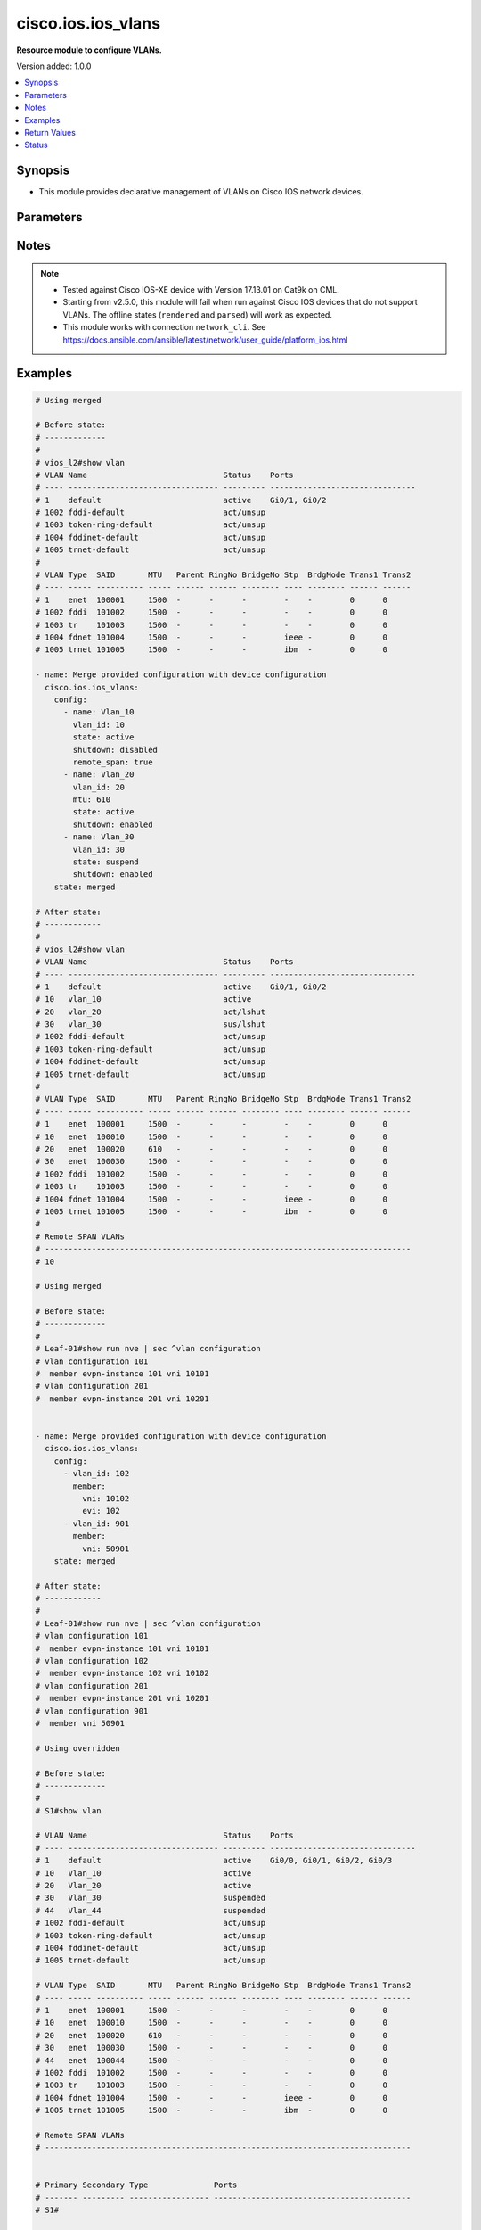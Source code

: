 .. _cisco.ios.ios_vlans_module:


*******************
cisco.ios.ios_vlans
*******************

**Resource module to configure VLANs.**


Version added: 1.0.0

.. contents::
   :local:
   :depth: 1


Synopsis
--------
- This module provides declarative management of VLANs on Cisco IOS network devices.




Parameters
----------

.. raw:: html

    <table  border=0 cellpadding=0 class="documentation-table">
        <tr>
            <th colspan="3">Parameter</th>
            <th>Choices/<font color="blue">Defaults</font></th>
            <th width="100%">Comments</th>
        </tr>
            <tr>
                <td colspan="3">
                    <div class="ansibleOptionAnchor" id="parameter-"></div>
                    <b>config</b>
                    <a class="ansibleOptionLink" href="#parameter-" title="Permalink to this option"></a>
                    <div style="font-size: small">
                        <span style="color: purple">list</span>
                         / <span style="color: purple">elements=dictionary</span>
                    </div>
                </td>
                <td>
                </td>
                <td>
                        <div>A dictionary of VLANs options</div>
                </td>
            </tr>
                                <tr>
                    <td class="elbow-placeholder"></td>
                <td colspan="2">
                    <div class="ansibleOptionAnchor" id="parameter-"></div>
                    <b>member</b>
                    <a class="ansibleOptionLink" href="#parameter-" title="Permalink to this option"></a>
                    <div style="font-size: small">
                        <span style="color: purple">dictionary</span>
                    </div>
                </td>
                <td>
                </td>
                <td>
                        <div>Members of VLAN</div>
                </td>
            </tr>
                                <tr>
                    <td class="elbow-placeholder"></td>
                    <td class="elbow-placeholder"></td>
                <td colspan="1">
                    <div class="ansibleOptionAnchor" id="parameter-"></div>
                    <b>evi</b>
                    <a class="ansibleOptionLink" href="#parameter-" title="Permalink to this option"></a>
                    <div style="font-size: small">
                        <span style="color: purple">integer</span>
                    </div>
                </td>
                <td>
                </td>
                <td>
                        <div>Ethernet Virtual Private Network (EVPN)</div>
                </td>
            </tr>
            <tr>
                    <td class="elbow-placeholder"></td>
                    <td class="elbow-placeholder"></td>
                <td colspan="1">
                    <div class="ansibleOptionAnchor" id="parameter-"></div>
                    <b>vni</b>
                    <a class="ansibleOptionLink" href="#parameter-" title="Permalink to this option"></a>
                    <div style="font-size: small">
                        <span style="color: purple">integer</span>
                         / <span style="color: red">required</span>
                    </div>
                </td>
                <td>
                </td>
                <td>
                        <div>VXLAN vni</div>
                </td>
            </tr>

            <tr>
                    <td class="elbow-placeholder"></td>
                <td colspan="2">
                    <div class="ansibleOptionAnchor" id="parameter-"></div>
                    <b>mtu</b>
                    <a class="ansibleOptionLink" href="#parameter-" title="Permalink to this option"></a>
                    <div style="font-size: small">
                        <span style="color: purple">integer</span>
                    </div>
                </td>
                <td>
                </td>
                <td>
                        <div>VLAN Maximum Transmission Unit.</div>
                        <div>Refer to vendor documentation for valid values.</div>
                        <div>This option is DEPRECATED use ios_interfaces to configure mtu, this attribute will be removed after 2027-01-01.</div>
                        <div>mtu is collected as part of facts, but a mtu command wont be fired if the configuration is present in the playbook.</div>
                </td>
            </tr>
            <tr>
                    <td class="elbow-placeholder"></td>
                <td colspan="2">
                    <div class="ansibleOptionAnchor" id="parameter-"></div>
                    <b>name</b>
                    <a class="ansibleOptionLink" href="#parameter-" title="Permalink to this option"></a>
                    <div style="font-size: small">
                        <span style="color: purple">string</span>
                    </div>
                </td>
                <td>
                </td>
                <td>
                        <div>Ascii name of the VLAN.</div>
                        <div>NOTE, <em>name</em> should not be named/appended with <em>default</em> as it is reserved for device default vlans.</div>
                </td>
            </tr>
            <tr>
                    <td class="elbow-placeholder"></td>
                <td colspan="2">
                    <div class="ansibleOptionAnchor" id="parameter-"></div>
                    <b>private_vlan</b>
                    <a class="ansibleOptionLink" href="#parameter-" title="Permalink to this option"></a>
                    <div style="font-size: small">
                        <span style="color: purple">dictionary</span>
                    </div>
                </td>
                <td>
                </td>
                <td>
                        <div>Options for private vlan configuration.</div>
                </td>
            </tr>
                                <tr>
                    <td class="elbow-placeholder"></td>
                    <td class="elbow-placeholder"></td>
                <td colspan="1">
                    <div class="ansibleOptionAnchor" id="parameter-"></div>
                    <b>associated</b>
                    <a class="ansibleOptionLink" href="#parameter-" title="Permalink to this option"></a>
                    <div style="font-size: small">
                        <span style="color: purple">list</span>
                         / <span style="color: purple">elements=integer</span>
                    </div>
                </td>
                <td>
                </td>
                <td>
                        <div>List of private VLANs associated with the primary . Only works with `type: primary`.</div>
                </td>
            </tr>
            <tr>
                    <td class="elbow-placeholder"></td>
                    <td class="elbow-placeholder"></td>
                <td colspan="1">
                    <div class="ansibleOptionAnchor" id="parameter-"></div>
                    <b>type</b>
                    <a class="ansibleOptionLink" href="#parameter-" title="Permalink to this option"></a>
                    <div style="font-size: small">
                        <span style="color: purple">string</span>
                    </div>
                </td>
                <td>
                        <ul style="margin: 0; padding: 0"><b>Choices:</b>
                                    <li>primary</li>
                                    <li>isolated</li>
                                    <li>community</li>
                        </ul>
                </td>
                <td>
                        <div>Private VLAN type</div>
                </td>
            </tr>

            <tr>
                    <td class="elbow-placeholder"></td>
                <td colspan="2">
                    <div class="ansibleOptionAnchor" id="parameter-"></div>
                    <b>remote_span</b>
                    <a class="ansibleOptionLink" href="#parameter-" title="Permalink to this option"></a>
                    <div style="font-size: small">
                        <span style="color: purple">boolean</span>
                    </div>
                </td>
                <td>
                        <ul style="margin: 0; padding: 0"><b>Choices:</b>
                                    <li>no</li>
                                    <li>yes</li>
                        </ul>
                </td>
                <td>
                        <div>Configure as Remote SPAN VLAN</div>
                </td>
            </tr>
            <tr>
                    <td class="elbow-placeholder"></td>
                <td colspan="2">
                    <div class="ansibleOptionAnchor" id="parameter-"></div>
                    <b>shutdown</b>
                    <a class="ansibleOptionLink" href="#parameter-" title="Permalink to this option"></a>
                    <div style="font-size: small">
                        <span style="color: purple">string</span>
                    </div>
                </td>
                <td>
                        <ul style="margin: 0; padding: 0"><b>Choices:</b>
                                    <li>enabled</li>
                                    <li>disabled</li>
                        </ul>
                </td>
                <td>
                        <div>Specifies whether VLAN switching should be administratively enabled or disabled.</div>
                        <div>When set to <code>enabled</code>, the VLAN interface is administratively shut down, which prevents it from forwarding traffic.</div>
                        <div>When set to <code>disabled</code>, the VLAN interface is administratively enabled by issuing the internal <code>no shutdown</code> command, allowing it to forward traffic.</div>
                        <div>The operational state of the VLAN depends on both the administrative state (<code>shutdown</code> or <code>no shutdown</code>) and the physical link status.</div>
                </td>
            </tr>
            <tr>
                    <td class="elbow-placeholder"></td>
                <td colspan="2">
                    <div class="ansibleOptionAnchor" id="parameter-"></div>
                    <b>state</b>
                    <a class="ansibleOptionLink" href="#parameter-" title="Permalink to this option"></a>
                    <div style="font-size: small">
                        <span style="color: purple">string</span>
                    </div>
                </td>
                <td>
                        <ul style="margin: 0; padding: 0"><b>Choices:</b>
                                    <li>active</li>
                                    <li>suspend</li>
                        </ul>
                </td>
                <td>
                        <div>Operational state of the VLAN</div>
                </td>
            </tr>
            <tr>
                    <td class="elbow-placeholder"></td>
                <td colspan="2">
                    <div class="ansibleOptionAnchor" id="parameter-"></div>
                    <b>vlan_id</b>
                    <a class="ansibleOptionLink" href="#parameter-" title="Permalink to this option"></a>
                    <div style="font-size: small">
                        <span style="color: purple">integer</span>
                         / <span style="color: red">required</span>
                    </div>
                </td>
                <td>
                </td>
                <td>
                        <div>ID of the VLAN. Range 1-4094</div>
                </td>
            </tr>

            <tr>
                <td colspan="3">
                    <div class="ansibleOptionAnchor" id="parameter-"></div>
                    <b>running_config</b>
                    <a class="ansibleOptionLink" href="#parameter-" title="Permalink to this option"></a>
                    <div style="font-size: small">
                        <span style="color: purple">string</span>
                    </div>
                </td>
                <td>
                </td>
                <td>
                        <div>This option is used only with state <em>parsed</em>.</div>
                        <div>The value of this option should be the output received from the IOS device by executing the command <b>show vlan</b>.</div>
                        <div>The state <em>parsed</em> reads the configuration from <code>running_config</code> option and transforms it into Ansible structured data as per the resource module&#x27;s argspec and the value is then returned in the <em>parsed</em> key within the result.</div>
                </td>
            </tr>
            <tr>
                <td colspan="3">
                    <div class="ansibleOptionAnchor" id="parameter-"></div>
                    <b>state</b>
                    <a class="ansibleOptionLink" href="#parameter-" title="Permalink to this option"></a>
                    <div style="font-size: small">
                        <span style="color: purple">string</span>
                    </div>
                </td>
                <td>
                        <ul style="margin: 0; padding: 0"><b>Choices:</b>
                                    <li><div style="color: blue"><b>merged</b>&nbsp;&larr;</div></li>
                                    <li>replaced</li>
                                    <li>overridden</li>
                                    <li>deleted</li>
                                    <li>rendered</li>
                                    <li>gathered</li>
                                    <li>purged</li>
                                    <li>parsed</li>
                        </ul>
                </td>
                <td>
                        <div>The state the configuration should be left in</div>
                        <div>The states <em>rendered</em>, <em>gathered</em> and <em>parsed</em> does not perform any change on the device.</div>
                        <div>The state <em>rendered</em> will transform the configuration in <code>config</code> option to platform specific CLI commands which will be returned in the <em>rendered</em> key within the result. For state <em>rendered</em> active connection to remote host is not required.</div>
                        <div>The state <em>gathered</em> will fetch the running configuration from device and transform it into structured data in the format as per the resource module argspec and the value is returned in the <em>gathered</em> key within the result.</div>
                        <div>The state <em>parsed</em> reads the configuration from <code>running_config</code> option and transforms it into JSON format as per the resource module parameters and the value is returned in the <em>parsed</em> key within the result. The value of <code>running_config</code> option should be the same format as the output of commands <em>show vlan</em> and <em>show running-config | sec ^vlan configuration .+</em> executed on device. For state <em>parsed</em> active connection to remote host is not required.</div>
                </td>
            </tr>
    </table>
    <br/>


Notes
-----

.. note::
   - Tested against Cisco IOS-XE device with Version 17.13.01 on Cat9k on CML.
   - Starting from v2.5.0, this module will fail when run against Cisco IOS devices that do not support VLANs. The offline states (``rendered`` and ``parsed``) will work as expected.
   - This module works with connection ``network_cli``. See https://docs.ansible.com/ansible/latest/network/user_guide/platform_ios.html



Examples
--------

.. code-block:: yaml

    # Using merged

    # Before state:
    # -------------
    #
    # vios_l2#show vlan
    # VLAN Name                             Status    Ports
    # ---- -------------------------------- --------- -------------------------------
    # 1    default                          active    Gi0/1, Gi0/2
    # 1002 fddi-default                     act/unsup
    # 1003 token-ring-default               act/unsup
    # 1004 fddinet-default                  act/unsup
    # 1005 trnet-default                    act/unsup
    #
    # VLAN Type  SAID       MTU   Parent RingNo BridgeNo Stp  BrdgMode Trans1 Trans2
    # ---- ----- ---------- ----- ------ ------ -------- ---- -------- ------ ------
    # 1    enet  100001     1500  -      -      -        -    -        0      0
    # 1002 fddi  101002     1500  -      -      -        -    -        0      0
    # 1003 tr    101003     1500  -      -      -        -    -        0      0
    # 1004 fdnet 101004     1500  -      -      -        ieee -        0      0
    # 1005 trnet 101005     1500  -      -      -        ibm  -        0      0

    - name: Merge provided configuration with device configuration
      cisco.ios.ios_vlans:
        config:
          - name: Vlan_10
            vlan_id: 10
            state: active
            shutdown: disabled
            remote_span: true
          - name: Vlan_20
            vlan_id: 20
            mtu: 610
            state: active
            shutdown: enabled
          - name: Vlan_30
            vlan_id: 30
            state: suspend
            shutdown: enabled
        state: merged

    # After state:
    # ------------
    #
    # vios_l2#show vlan
    # VLAN Name                             Status    Ports
    # ---- -------------------------------- --------- -------------------------------
    # 1    default                          active    Gi0/1, Gi0/2
    # 10   vlan_10                          active
    # 20   vlan_20                          act/lshut
    # 30   vlan_30                          sus/lshut
    # 1002 fddi-default                     act/unsup
    # 1003 token-ring-default               act/unsup
    # 1004 fddinet-default                  act/unsup
    # 1005 trnet-default                    act/unsup
    #
    # VLAN Type  SAID       MTU   Parent RingNo BridgeNo Stp  BrdgMode Trans1 Trans2
    # ---- ----- ---------- ----- ------ ------ -------- ---- -------- ------ ------
    # 1    enet  100001     1500  -      -      -        -    -        0      0
    # 10   enet  100010     1500  -      -      -        -    -        0      0
    # 20   enet  100020     610   -      -      -        -    -        0      0
    # 30   enet  100030     1500  -      -      -        -    -        0      0
    # 1002 fddi  101002     1500  -      -      -        -    -        0      0
    # 1003 tr    101003     1500  -      -      -        -    -        0      0
    # 1004 fdnet 101004     1500  -      -      -        ieee -        0      0
    # 1005 trnet 101005     1500  -      -      -        ibm  -        0      0
    #
    # Remote SPAN VLANs
    # ------------------------------------------------------------------------------
    # 10

    # Using merged

    # Before state:
    # -------------
    #
    # Leaf-01#show run nve | sec ^vlan configuration
    # vlan configuration 101
    #  member evpn-instance 101 vni 10101
    # vlan configuration 201
    #  member evpn-instance 201 vni 10201


    - name: Merge provided configuration with device configuration
      cisco.ios.ios_vlans:
        config:
          - vlan_id: 102
            member:
              vni: 10102
              evi: 102
          - vlan_id: 901
            member:
              vni: 50901
        state: merged

    # After state:
    # ------------
    #
    # Leaf-01#show run nve | sec ^vlan configuration
    # vlan configuration 101
    #  member evpn-instance 101 vni 10101
    # vlan configuration 102
    #  member evpn-instance 102 vni 10102
    # vlan configuration 201
    #  member evpn-instance 201 vni 10201
    # vlan configuration 901
    #  member vni 50901

    # Using overridden

    # Before state:
    # -------------
    #
    # S1#show vlan

    # VLAN Name                             Status    Ports
    # ---- -------------------------------- --------- -------------------------------
    # 1    default                          active    Gi0/0, Gi0/1, Gi0/2, Gi0/3
    # 10   Vlan_10                          active
    # 20   Vlan_20                          active
    # 30   Vlan_30                          suspended
    # 44   Vlan_44                          suspended
    # 1002 fddi-default                     act/unsup
    # 1003 token-ring-default               act/unsup
    # 1004 fddinet-default                  act/unsup
    # 1005 trnet-default                    act/unsup

    # VLAN Type  SAID       MTU   Parent RingNo BridgeNo Stp  BrdgMode Trans1 Trans2
    # ---- ----- ---------- ----- ------ ------ -------- ---- -------- ------ ------
    # 1    enet  100001     1500  -      -      -        -    -        0      0
    # 10   enet  100010     1500  -      -      -        -    -        0      0
    # 20   enet  100020     610   -      -      -        -    -        0      0
    # 30   enet  100030     1500  -      -      -        -    -        0      0
    # 44   enet  100044     1500  -      -      -        -    -        0      0
    # 1002 fddi  101002     1500  -      -      -        -    -        0      0
    # 1003 tr    101003     1500  -      -      -        -    -        0      0
    # 1004 fdnet 101004     1500  -      -      -        ieee -        0      0
    # 1005 trnet 101005     1500  -      -      -        ibm  -        0      0

    # Remote SPAN VLANs
    # ------------------------------------------------------------------------------


    # Primary Secondary Type              Ports
    # ------- --------- ----------------- ------------------------------------------
    # S1#


    - name: Override device configuration of all VLANs with provided configuration
      cisco.ios.ios_vlans:
        config:
          - name: Vlan_2020
            state: active
            vlan_id: 20
            shutdown: disabled
        state: overridden

    # Task output:
    # ------------

    # after:
    # - mtu: 1500
    #   name: default
    #   shutdown: disabled
    #   state: active
    #   vlan_id: 1
    # - mtu: 1500
    #   name: Vlan_2020
    #   shutdown: disabled
    #   state: active
    #   vlan_id: 20
    # - mtu: 1500
    #   name: fddi-default
    #   shutdown: enabled
    #   state: active
    #   vlan_id: 1002
    # - mtu: 1500
    #   name: token-ring-default
    #   shutdown: enabled
    #   state: active
    #   vlan_id: 1003
    # - mtu: 1500
    #   name: fddinet-default
    #   shutdown: enabled
    #   state: active
    #   vlan_id: 1004
    # - mtu: 1500
    #   name: trnet-default
    #   shutdown: enabled
    #   state: active
    #   vlan_id: 1005

    # before:
    # - mtu: 1500
    #   name: default
    #   shutdown: disabled
    #   state: active
    #   vlan_id: 1
    # - mtu: 1500
    #   name: Vlan_10
    #   shutdown: disabled
    #   state: active
    #   vlan_id: 10
    # - mtu: 610
    #   name: Vlan_20
    #   shutdown: disabled
    #   state: active
    #   vlan_id: 20
    # - mtu: 1500
    #   name: Vlan_30
    #   shutdown: disabled
    #   state: suspend
    #   vlan_id: 30
    # - mtu: 1500
    #   name: Vlan_44
    #   shutdown: disabled
    #   state: suspend
    #   vlan_id: 44
    # - mtu: 1500
    #   name: fddi-default
    #   shutdown: enabled
    #   state: active
    #   vlan_id: 1002
    # - mtu: 1500
    #   name: token-ring-default
    #   shutdown: enabled
    #   state: active
    #   vlan_id: 1003
    # - mtu: 1500
    #   name: fddinet-default
    #   shutdown: enabled
    #   state: active
    #   vlan_id: 1004
    # - mtu: 1500
    #   name: trnet-default
    #   shutdown: enabled
    #   state: active
    #   vlan_id: 1005

    # commands:
    # - no vlan 1
    # - no vlan 10
    # - no vlan 30
    # - no vlan 44
    # - vlan 20
    # - name Vlan_2020
    # - no mtu 610
    # - no vlan configuration 1
    # - no vlan configuration 10
    # - no vlan configuration 30
    # - no vlan configuration 44

    # After state:
    # ------------
    #
    # vios_l2#show vlan
    # VLAN Name                             Status    Ports
    # ---- -------------------------------- --------- -------------------------------
    # 1    default                          active    Gi0/0, Gi0/1, Gi0/2, Gi0/3
    # 20   Vlan_2020                        active
    # 1002 fddi-default                     act/unsup
    # 1003 token-ring-default               act/unsup
    # 1004 fddinet-default                  act/unsup
    # 1005 trnet-default                    act/unsup

    # VLAN Type  SAID       MTU   Parent RingNo BridgeNo Stp  BrdgMode Trans1 Trans2
    # ---- ----- ---------- ----- ------ ------ -------- ---- -------- ------ ------
    # 1    enet  100001     1500  -      -      -        -    -        0      0
    # 20   enet  100020     1500  -      -      -        -    -        0      0
    # 1002 fddi  101002     1500  -      -      -        -    -        0      0
    # 1003 tr    101003     1500  -      -      -        -    -        0      0
    # 1004 fdnet 101004     1500  -      -      -        ieee -        0      0
    # 1005 trnet 101005     1500  -      -      -        ibm  -        0      0

    # Remote SPAN VLANs
    # ------------------------------------------------------------------------------


    # Primary Secondary Type              Ports
    # ------- --------- ----------------- ------------------------------------------

    # Using purged

    # Before state:
    # -------------
    #
    # S1#show vlan

    # VLAN Name                             Status    Ports
    # ---- -------------------------------- --------- -------------------------------
    # 1    default                          active    Gi0/0, Gi0/1, Gi0/2, Gi0/3
    # 20   Vlan_2020                        active
    # 1002 fddi-default                     act/unsup
    # 1003 token-ring-default               act/unsup
    # 1004 fddinet-default                  act/unsup
    # 1005 trnet-default                    act/unsup

    # VLAN Type  SAID       MTU   Parent RingNo BridgeNo Stp  BrdgMode Trans1 Trans2
    # ---- ----- ---------- ----- ------ ------ -------- ---- -------- ------ ------
    # 1    enet  100001     1500  -      -      -        -    -        0      0
    # 20   enet  100020     1500  -      -      -        -    -        0      0
    # 1002 fddi  101002     1500  -      -      -        -    -        0      0
    # 1003 tr    101003     1500  -      -      -        -    -        0      0
    # 1004 fdnet 101004     1500  -      -      -        ieee -        0      0
    # 1005 trnet 101005     1500  -      -      -        ibm  -        0      0

    # Remote SPAN VLANs
    # ------------------------------------------------------------------------------


    # Primary Secondary Type              Ports
    # ------- --------- ----------------- ------------------------------------------

    # S1#show running-config | section ^vlan configuration .+
    # vlan configuration 20


    - name: Purge all vlans configuration
      cisco.ios.ios_vlans:
        config:
        state: purged

    # Task output:
    # ------------

    # after:
    # - mtu: 1500
    #   name: default
    #   shutdown: disabled
    #   state: active
    #   vlan_id: 1
    # - mtu: 1500
    #   name: fddi-default
    #   shutdown: enabled
    #   state: active
    #   vlan_id: 1002
    # - mtu: 1500
    #   name: token-ring-default
    #   shutdown: enabled
    #   state: active
    #   vlan_id: 1003
    # - mtu: 1500
    #   name: fddinet-default
    #   shutdown: enabled
    #   state: active
    #   vlan_id: 1004
    # - mtu: 1500
    #   name: trnet-default
    #   shutdown: enabled
    #   state: active
    #   vlan_id: 1005

    # before:
    # - mtu: 1500
    #   name: default
    #   shutdown: disabled
    #   state: active
    #   vlan_id: 1
    # - mtu: 1500
    #   name: Vlan_2020
    #   shutdown: disabled
    #   state: active
    #   vlan_id: 20
    # - mtu: 1500
    #   name: fddi-default
    #   shutdown: enabled
    #   state: active
    #   vlan_id: 1002
    # - mtu: 1500
    #   name: token-ring-default
    #   shutdown: enabled
    #   state: active
    #   vlan_id: 1003
    # - mtu: 1500
    #   name: fddinet-default
    #   shutdown: enabled
    #   state: active
    #   vlan_id: 1004
    # - mtu: 1500
    #   name: trnet-default
    #   shutdown: enabled
    #   state: active
    #   vlan_id: 1005

    # commands:
    # - no vlan 1
    # - no vlan 20
    # - no vlan 1002
    # - no vlan 1003
    # - no vlan 1004
    # - no vlan 1005
    # - no vlan configuration 1
    # - no vlan configuration 20
    # - no vlan configuration 1002
    # - no vlan configuration 1003
    # - no vlan configuration 1004
    # - no vlan configuration 1005

    # After state:
    # ------------
    #
    # S1#show vlan

    # VLAN Name                             Status    Ports
    # ---- -------------------------------- --------- -------------------------------
    # 1    default                          active    Gi0/0, Gi0/1, Gi0/2, Gi0/3
    # 1002 fddi-default                     act/unsup
    # 1003 token-ring-default               act/unsup
    # 1004 fddinet-default                  act/unsup
    # 1005 trnet-default                    act/unsup

    # VLAN Type  SAID       MTU   Parent RingNo BridgeNo Stp  BrdgMode Trans1 Trans2
    # ---- ----- ---------- ----- ------ ------ -------- ---- -------- ------ ------
    # 1    enet  100001     1500  -      -      -        -    -        0      0
    # 1002 fddi  101002     1500  -      -      -        -    -        0      0
    # 1003 tr    101003     1500  -      -      -        -    -        0      0
    # 1004 fdnet 101004     1500  -      -      -        ieee -        0      0
    # 1005 trnet 101005     1500  -      -      -        ibm  -        0      0

    # Remote SPAN VLANs
    # ------------------------------------------------------------------------------


    # Primary Secondary Type              Ports
    # ------- --------- ----------------- ------------------------------------------

    # S1#show running-config | section ^vlan configuration .+
    # S1#


    # Using replaced

    # Before state:
    # -------------
    #
    # vios_l2#show vlan
    # VLAN Name                             Status    Ports
    # ---- -------------------------------- --------- -------------------------------
    # 1    default                          active    Gi0/1, Gi0/2
    # 10   vlan_10                          active
    # 20   vlan_20                          act/lshut
    # 30   vlan_30                          sus/lshut
    # 1002 fddi-default                     act/unsup
    # 1003 token-ring-default               act/unsup
    # 1004 fddinet-default                  act/unsup
    # 1005 trnet-default                    act/unsup
    #
    # VLAN Type  SAID       MTU   Parent RingNo BridgeNo Stp  BrdgMode Trans1 Trans2
    # ---- ----- ---------- ----- ------ ------ -------- ---- -------- ------ ------
    # 1    enet  100001     1500  -      -      -        -    -        0      0
    # 10   enet  100010     1500  -      -      -        -    -        0      0
    # 20   enet  100020     610   -      -      -        -    -        0      0
    # 30   enet  100030     1500  -      -      -        -    -        0      0
    # 1002 fddi  101002     1500  -      -      -        -    -        0      0
    # 1003 tr    101003     1500  -      -      -        -    -        0      0
    # 1004 fdnet 101004     1500  -      -      -        ieee -        0      0
    # 1005 trnet 101005     1500  -      -      -        ibm  -        0      0
    #
    # Remote SPAN VLANs
    # ------------------------------------------------------------------------------
    # 10

    - name: Replaces device configuration of listed VLANs with provided configuration
      cisco.ios.ios_vlans:
        config:
          - vlan_id: 20
            name: Test_VLAN20
            mtu: 700
            shutdown: disabled
          - vlan_id: 50
            name: pvlan-isolated
            private_vlan:
              type: isolated
          - vlan_id: 60
            name: pvlan-community
            private_vlan:
              type: community
          - vlan_id: 70
            name: pvlan-primary
            private_vlan:
              type: primary
              associated:
                - 50
                - 60

        state: replaced

    # After state:
    # ------------
    #
    # vios_l2#sh vlan
    # VLAN Name                             Status    Ports
    # ---- -------------------------------- --------- -------------------------------
    # 1    default                          active    Gi0/0, Gi0/1, Gi0/2, Gi0/3
    # 10   Vlan_10                          active
    # 20   Test_VLAN20                      active
    # 50   pvlan-isolated                   active
    # 60   pvlan-community                  active
    # 70   pvlan-primary                    active
    # 1002 fddi-default                     act/unsup
    # 1003 token-ring-default               act/unsup
    # 1004 fddinet-default                  act/unsup
    # 1005 trnet-default                    act/unsup
    #
    # VLAN Type  SAID       MTU   Parent RingNo BridgeNo Stp  BrdgMode Trans1 Trans2
    # ---- ----- ---------- ----- ------ ------ -------- ---- -------- ------ ------
    # 1    enet  100001     1500  -      -      -        -    -        0      0
    # 10   enet  100010     1000  -      -      -        -    -        0      0
    # 20   enet  100020     700   -      -      -        -    -        0      0
    # 50   enet  100050     1500  -      -      -        -    -        0      0
    # 60   enet  100051     1500  -      -      -        -    -        0      0
    # 70   enet  100059     1500  -      -      -        -    -        0      0
    # 1002 fddi  101002     1500  -      -      -        -    -        0      0
    # 1003 tr    101003     1500  -      -      -        -    -        0      0
    # 1004 fdnet 101004     1500  -      -      -        ieee -        0      0
    #
    # VLAN Type  SAID       MTU   Parent RingNo BridgeNo Stp  BrdgMode Trans1 Trans2
    # ---- ----- ---------- ----- ------ ------ -------- ---- -------- ------ ------
    # 1005 trnet 101005     1500  -      -      -        ibm  -        0      0
    #
    # Remote SPAN VLANs
    # ------------------------------------------------------------------------------
    #
    #
    # Primary Secondary Type              Ports
    # ------- --------- ----------------- ------------------------------------------
    # 70      50        isolated
    # 70      60        community

    # Using deleted

    # Before state:
    # -------------
    #
    # vios_l2#show vlan
    # VLAN Name                             Status    Ports
    # ---- -------------------------------- --------- -------------------------------
    # 1    default                          active    Gi0/1, Gi0/2
    # 10   vlan_10                          active
    # 20   vlan_20                          act/lshut
    # 30   vlan_30                          sus/lshut
    # 1002 fddi-default                     act/unsup
    # 1003 token-ring-default               act/unsup
    # 1004 fddinet-default                  act/unsup
    # 1005 trnet-default                    act/unsup
    #
    # VLAN Type  SAID       MTU   Parent RingNo BridgeNo Stp  BrdgMode Trans1 Trans2
    # ---- ----- ---------- ----- ------ ------ -------- ---- -------- ------ ------
    # 1    enet  100001     1500  -      -      -        -    -        0      0
    # 10   enet  100010     1500  -      -      -        -    -        0      0
    # 20   enet  100020     610   -      -      -        -    -        0      0
    # 30   enet  100030     1500  -      -      -        -    -        0      0
    # 1002 fddi  101002     1500  -      -      -        -    -        0      0
    # 1003 tr    101003     1500  -      -      -        -    -        0      0
    # 1004 fdnet 101004     1500  -      -      -        ieee -        0      0
    # 1005 trnet 101005     1500  -      -      -        ibm  -        0      0
    #
    # Remote SPAN VLANs
    # ------------------------------------------------------------------------------
    # 10

    - name: Delete attributes of given VLANs
      cisco.ios.ios_vlans:
        config:
          - vlan_id: 10
          - vlan_id: 20
        state: deleted

    # After state:
    # -------------
    #
    # vios_l2#show vlan
    # VLAN Name                             Status    Ports
    # ---- -------------------------------- --------- -------------------------------
    # 1    default                          active    Gi0/1, Gi0/2
    # 30   vlan_30                          sus/lshut
    # 1002 fddi-default                     act/unsup
    # 1003 token-ring-default               act/unsup
    # 1004 fddinet-default                  act/unsup
    # 1005 trnet-default                    act/unsup
    #
    # VLAN Type  SAID       MTU   Parent RingNo BridgeNo Stp  BrdgMode Trans1 Trans2
    # ---- ----- ---------- ----- ------ ------ -------- ---- -------- ------ ------
    # 1    enet  100001     1500  -      -      -        -    -        0      0
    # 30   enet  100030     1500  -      -      -        -    -        0      0
    # 1002 fddi  101002     1500  -      -      -        -    -        0      0
    # 1003 tr    101003     1500  -      -      -        -    -        0      0
    # 1004 fdnet 101004     1500  -      -      -        ieee -        0      0
    # 1005 trnet 101005     1500  -      -      -        ibm  -        0      0

    # Using deleted

    # Before state:
    # -------------
    #
    # Leaf-01#show run nve | sec ^vlan configuration
    # vlan configuration 101
    #  member evpn-instance 101 vni 10101
    # vlan configuration 102
    #  member evpn-instance 102 vni 10102
    # vlan configuration 201
    #  member evpn-instance 201 vni 10201
    # vlan configuration 901
    #  member vni 50901

    - name: Delete attributes of given VLANs
      cisco.ios.ios_vlans:
        config:
          - vlan_id: 101
        state: deleted

    # After state:
    # -------------
    #
    # Leaf-01#show run nve | sec ^vlan configuration
    # vlan configuration 101
    # vlan configuration 102
    #  member evpn-instance 102 vni 10102
    # vlan configuration 201
    #  member evpn-instance 201 vni 10201
    # vlan configuration 901
    #  member vni 50901

    # Using Deleted without any config passed
    # "(NOTE: This will delete all of configured vlans attributes)"

    # Before state:
    # -------------
    #
    # vios_l2#show vlan
    # VLAN Name                             Status    Ports
    # ---- -------------------------------- --------- -------------------------------
    # 1    default                          active    Gi0/1, Gi0/2
    # 10   vlan_10                          active
    # 20   vlan_20                          act/lshut
    # 30   vlan_30                          sus/lshut
    # 1002 fddi-default                     act/unsup
    # 1003 token-ring-default               act/unsup
    # 1004 fddinet-default                  act/unsup
    # 1005 trnet-default                    act/unsup
    #
    # VLAN Type  SAID       MTU   Parent RingNo BridgeNo Stp  BrdgMode Trans1 Trans2
    # ---- ----- ---------- ----- ------ ------ -------- ---- -------- ------ ------
    # 1    enet  100001     1500  -      -      -        -    -        0      0
    # 10   enet  100010     1500  -      -      -        -    -        0      0
    # 20   enet  100020     610   -      -      -        -    -        0      0
    # 30   enet  100030     1500  -      -      -        -    -        0      0
    # 1002 fddi  101002     1500  -      -      -        -    -        0      0
    # 1003 tr    101003     1500  -      -      -        -    -        0      0
    # 1004 fdnet 101004     1500  -      -      -        ieee -        0      0
    # 1005 trnet 101005     1500  -      -      -        ibm  -        0      0
    #
    # Remote SPAN VLANs
    # ------------------------------------------------------------------------------
    # 10

    - name: Delete attributes of ALL VLANs
      cisco.ios.ios_vlans:
        state: deleted

    # After state:
    # -------------
    #
    # vios_l2#show vlan
    # VLAN Name                             Status    Ports
    # ---- -------------------------------- --------- -------------------------------
    # 1    default                          active    Gi0/1, Gi0/2
    # 1002 fddi-default                     act/unsup
    # 1003 token-ring-default               act/unsup
    # 1004 fddinet-default                  act/unsup
    # 1005 trnet-default                    act/unsup
    #
    # VLAN Type  SAID       MTU   Parent RingNo BridgeNo Stp  BrdgMode Trans1 Trans2
    # ---- ----- ---------- ----- ------ ------ -------- ---- -------- ------ ------
    # 1    enet  100001     1500  -      -      -        -    -        0      0
    # 1002 fddi  101002     1500  -      -      -        -    -        0      0
    # 1003 tr    101003     1500  -      -      -        -    -        0      0
    # 1004 fdnet 101004     1500  -      -      -        ieee -        0      0
    # 1005 trnet 101005     1500  -      -      -        ibm  -        0      0

    # Using Deleted without any config passed
    # "(NOTE: This will delete all of configured vlans attributes)"

    # Before state:
    # -------------
    #
    # Leaf-01#show run nve | sec ^vlan configuration
    # vlan configuration 101
    #  member evpn-instance 101 vni 10101
    # vlan configuration 102
    #  member evpn-instance 102 vni 10102
    # vlan configuration 201
    #  member evpn-instance 201 vni 10201
    # vlan configuration 202
    #  member evpn-instance 202 vni 10202
    # vlan configuration 901
    #  member vni 50901

    - name: Delete attributes of ALL VLANs
      cisco.ios.ios_vlans:
        state: deleted

    # After state:
    # -------------
    #
    # Leaf-01#show run nve | sec ^vlan configuration
    # no vlan configuration 101
    # no vlan configuration 102
    # no vlan configuration 201
    # no vlan configuration 202
    # no vlan configuration 901
    # no vlan configuration 902

    # Using gathered, vlan configuration only

    # Before state:
    # -------------
    #
    # Leaf-01#show run nve | sec ^vlan configuration
    # vlan configuration 101
    #  member evpn-instance 101 vni 10101
    # vlan configuration 102
    #  member evpn-instance 102 vni 10102
    # vlan configuration 201
    #  member evpn-instance 201 vni 10201
    # vlan configuration 202
    #  member evpn-instance 202 vni 10202
    # vlan configuration 901
    #  member vni 50901

    - name: Gather listed vlans with provided configurations
      cisco.ios.ios_vlans:
        state: gathered

    # Module Execution Result:
    # ------------------------
    #
    # gathered = [
    #     {
    #         "member": {
    #             "evi": 101,
    #             "vni": 10101
    #         },
    #         "vlan_id": 101
    #     },
    #     {
    #         "member": {
    #             "evi": 102,
    #             "vni": 10102
    #         },
    #         "vlan_id": 102
    #     },
    #     {
    #         "member": {
    #             "evi": 201,
    #             "vni": 10201
    #         },
    #         "vlan_id": 201
    #     },
    #     {
    #         "member": {
    #             "evi": 202,
    #             "vni": 10202
    #         },
    #         "vlan_id": 202
    #     },
    #     {
    #         "member": {
    #             "vni": 50901
    #         },
    #         "vlan_id": 901
    #     },
    #     {
    #         "member": {
    #             "vni": 50902
    #         },
    #         "vlan_id": 902
    #     }
    # ]

    # Using Rendered

    - name: Render the commands for provided  configuration
      cisco.ios.ios_vlans:
        config:
          - name: Vlan_10
            vlan_id: 10
            state: active
            shutdown: disabled
            remote_span: true
          - name: Vlan_20
            vlan_id: 20
            mtu: 610
            state: active
            shutdown: enabled
          - name: Vlan_30
            vlan_id: 30
            state: suspend
            shutdown: enabled
        state: rendered

    # Module Execution Result:
    # ------------------------
    #
    # "rendered": [
    #         "vlan 10",
    #         "name Vlan_10",
    #         "state active",
    #         "remote-span",
    #         "no shutdown",
    #         "vlan 20",
    #         "name Vlan_20",
    #         "state active",
    #         "mtu 610",
    #         "shutdown",
    #         "vlan 30",
    #         "name Vlan_30",
    #         "state suspend",
    #         "shutdown"
    #     ]

    # Using Rendered

    - name: Render the commands for provided configuration
      cisco.ios.ios_vlans:
        config:
          - vlan_id: 101
            member:
              vni: 10101
              evi: 101
          - vlan_id: 102
            member:
              vni: 10102
              evi: 102
        state: rendered

    # Module Execution Result:
    # ------------------------
    #
    # "rendered": [
    #     "vlan configuration 101",
    #     "member evpn-instance 101 vni 10101",
    #     "vlan configuration 102",
    #     "member evpn-instance 102 vni 10102"
    # ]

    # Using Parsed

    # File: parsed.cfg
    # ----------------
    #
    # VLAN Name                             Status    Ports
    # ---- -------------------------------- --------- -------------------------------
    # 1    default                          active    Gi0/1, Gi0/2
    # 10   vlan_10                          active
    # 20   vlan_20                          act/lshut
    # 30   vlan_30                          sus/lshut
    # 1002 fddi-default                     act/unsup
    # 1003 token-ring-default               act/unsup
    # 1004 fddinet-default                  act/unsup
    # 1005 trnet-default                    act/unsup
    #
    # VLAN Type  SAID       MTU   Parent RingNo BridgeNo Stp  BrdgMode Trans1 Trans2
    # ---- ----- ---------- ----- ------ ------ -------- ---- -------- ------ ------
    # 1    enet  100001     1500  -      -      -        -    -        0      0
    # 10   enet  100010     1500  -      -      -        -    -        0      0
    # 20   enet  100020     1500  -      -      -        -    -        0      0
    # 30   enet  100030     1500  -      -      -        -    -        0      0
    # 1002 fddi  101002     1500  -      -      -        -    -        0      0
    # 1003 tr    101003     1500  -      -      -        -    -        0      0
    # 1004 fdnet 101004     1500  -      -      -        ieee -        0      0
    # 1005 trnet 101005     1500  -      -      -        ibm  -        0      0

    - name: Parse the commands for provided configuration
      cisco.ios.ios_vlans:
        running_config: "{{ lookup('file', './parsed.cfg') }}"
        state: parsed

    # Module Execution Result:
    # ------------------------
    #
    # "parsed": [
    #         {
    #             "mtu": 1500,
    #             "name": "default",
    #             "shutdown": "disabled",
    #             "state": "active",
    #             "vlan_id": 1
    #         },
    #         {
    #             "mtu": 1500,
    #             "name": "vlan_10",
    #             "shutdown": "disabled",
    #             "state": "active",
    #             "vlan_id": 10
    #         },
    #         {
    #             "mtu": 1500,
    #             "name": "vlan_20",
    #             "shutdown": "enabled",
    #             "state": "active",
    #             "vlan_id": 20
    #         },
    #         {
    #             "mtu": 1500,
    #             "name": "vlan_30",
    #             "shutdown": "enabled",
    #             "state": "suspend",
    #             "vlan_id": 30
    #         },
    #         {
    #             "mtu": 1500,
    #             "name": "fddi-default",
    #             "shutdown": "enabled",
    #             "state": "active",
    #             "vlan_id": 1002
    #         },
    #         {
    #             "mtu": 1500,
    #             "name": "token-ring-default",
    #             "shutdown": "enabled",
    #             "state": "active",
    #             "vlan_id": 1003
    #         },
    #         {
    #             "mtu": 1500,
    #             "name": "fddinet-default",
    #             "shutdown": "enabled",
    #             "state": "active",
    #             "vlan_id": 1004
    #         },
    #         {
    #             "mtu": 1500,
    #             "name": "trnet-default",
    #             "shutdown": "enabled",
    #             "state": "active",
    #             "vlan_id": 1005
    #         }
    #     ]

    # Using Parsed Vlan configuration only

    # File: parsed.cfg
    # ----------------
    #
    # vlan configuration 101
    #  member evpn-instance 101 vni 10101
    # vlan configuration 102
    #  member evpn-instance 102 vni 10102
    # vlan configuration 901
    #  member vni 50901

    - name: Parse the commands for provided configuration
      cisco.ios.ios_vlans:
        running_config: "{{ lookup('file', './parsed.cfg') }}"
        state: parsed

    # Module Execution Result:
    # ------------------------
    #
    # "parsed": [
    #     {
    #         "member": {
    #             "evi": 101,
    #             "vni": 10101
    #         },
    #         "vlan_id": 101
    #     },
    #     {
    #         "member": {
    #             "evi": 102,
    #             "vni": 10102
    #         },
    #         "vlan_id": 102
    #     },
    #     {
    #         "member": {
    #             "vni": 50901
    #         },
    #         "vlan_id": 901
    #     }
    # ]

    # Using Parsed, Vlan and vlan configuration

    # File: parsed.cfg
    # ----------------
    #
    # VLAN Name                             Status    Ports
    # ---- -------------------------------- --------- -------------------------------
    # 1    default                          active    Gi0/1, Gi0/2
    # 101  RemoteIsInMyName                 act/unsup Fa0/1, Fa0/4, Fa0/5, Fa0/6, Fa0/7, Fa0/8, Fa0/9, Fa0/10, Fa0/11, Fa0/12
    #                                                 Fa0/13, Fa0/14, Fa0/15, Fa0/16, Fa0/17, Fa0/18, Fa0/19, Fa0/20, Fa0/21
    #                                                 Fa0/22, Fa0/23, Fa0/24, Fa0/25, Fa0/26, Fa0/27, Fa0/28, Fa0/29, Fa0/30
    #                                                 Fa0/31, Fa0/32, Fa0/33, Fa0/34, Fa0/35, Fa0/36, Fa0/37, Fa0/38, Fa0/39
    #                                                 Fa0/40, Fa0/41, Fa0/42, Fa0/43, Fa0/44, Fa0/45, Fa0/46, Fa0/47, Fa0/48
    # 150  VLAN0150                         active
    # 888  a_very_long_vlan_name_a_very_long_vlan_name
    #                                     active
    # 1002 fddi-default                     act/unsup
    # 1003 trcrf-default                    act/unsup
    # 1004 fddinet-default                  act/unsup
    # 1005 trbrf-default                    act/unsup
    #
    # VLAN Type  SAID       MTU   Parent RingNo BridgeNo Stp  BrdgMode Trans1 Trans2
    # ---- ----- ---------- ----- ------ ------ -------- ---- -------- ------ ------
    # 1    enet  100001     1500  -      -      -        -    -        0      0
    # 101  enet  100101     610   -      -      -        -    -        0      0
    # 150  enet  100150     1500  -      -      -        -    -        0      0
    # 888  enet  100888     1500  -      -      -        -    -        0      0
    # 1002 fddi  101002     1500  -      -      -        -    -        0      0
    # 1003 trcrf 101003     4472  1005   3276   -        -    srb      0      0
    # 1004 fdnet 101004     1500  -      -      -        ieee -        0      0
    # 1005 trbrf 101005     4472  -      -      15       ibm  -        0      0
    #
    #
    # VLAN AREHops STEHops Backup CRF
    # ---- ------- ------- ----------
    # 1003 7       7       off
    #
    # Remote SPAN VLANs
    # ------------------------------------------------------------------------------
    # 150
    #
    # Primary Secondary Type              Ports
    # ------- --------- ----------------- ------------------------------------------
    #
    # vlan configuration 101
    #   member evpn-instance 101 vni 10101
    # vlan configuration 102
    #   member evpn-instance 102 vni 10102
    # vlan configuration 901
    #   member vni 50901

    - name: Parse the commands for provided configuration
      cisco.ios.ios_vlans:
        running_config: "{{ lookup('file', './parsed.cfg') }}"
        state: parsed

    # Module Execution Result:
    # ------------------------
    #
    # "parsed": [
    #     {
    #         "name": "default",
    #         "vlan_id": 1,
    #         "state": "active",
    #         "shutdown": "disabled",
    #         "mtu": 1500,
    #     },
    #     {
    #         "name": "RemoteIsInMyName",
    #         "vlan_id": 101,
    #         "state": "active",
    #         "shutdown": "enabled",
    #         "mtu": 610,
    #         "member": {"evi": 101, "vni": 10101},
    #     },
    #     {
    #         "name": "VLAN0150",
    #         "vlan_id": 150,
    #         "state": "active",
    #         "shutdown": "disabled",
    #         "mtu": 1500,
    #         "remote_span": True,
    #     },
    #     {
    #         "name": "a_very_long_vlan_name_a_very_long_vlan_name",
    #         "vlan_id": 888,
    #         "state": "active",
    #         "shutdown": "disabled",
    #         "mtu": 1500,
    #     },
    #     {
    #         "name": "fddi-default",
    #         "vlan_id": 1002,
    #         "state": "active",
    #         "shutdown": "enabled",
    #         "mtu": 1500,
    #     },
    #     {
    #         "name": "trcrf-default",
    #         "vlan_id": 1003,
    #         "state": "active",
    #         "shutdown": "enabled",
    #         "mtu": 4472,
    #     },
    #     {
    #         "name": "fddinet-default",
    #         "vlan_id": 1004,
    #         "state": "active",
    #         "shutdown": "enabled",
    #         "mtu": 1500,
    #     },
    #     {
    #         "name": "trbrf-default",
    #         "vlan_id": 1005,
    #         "state": "active",
    #         "shutdown": "enabled",
    #         "mtu": 4472,
    #     },
    #     {"vlan_id": 102, "member": {"evi": 102, "vni": 10102}},
    #     {"vlan_id": 901, "member": {"vni": 50901}},
    # ]



Return Values
-------------
Common return values are documented `here <https://docs.ansible.com/ansible/latest/reference_appendices/common_return_values.html#common-return-values>`_, the following are the fields unique to this module:

.. raw:: html

    <table border=0 cellpadding=0 class="documentation-table">
        <tr>
            <th colspan="1">Key</th>
            <th>Returned</th>
            <th width="100%">Description</th>
        </tr>
            <tr>
                <td colspan="1">
                    <div class="ansibleOptionAnchor" id="return-"></div>
                    <b>after</b>
                    <a class="ansibleOptionLink" href="#return-" title="Permalink to this return value"></a>
                    <div style="font-size: small">
                      <span style="color: purple">dictionary</span>
                    </div>
                </td>
                <td>when changed</td>
                <td>
                            <div>The resulting configuration after module execution.</div>
                    <br/>
                        <div style="font-size: smaller"><b>Sample:</b></div>
                        <div style="font-size: smaller; color: blue; word-wrap: break-word; word-break: break-all;">This output will always be in the same format as the module argspec.</div>
                </td>
            </tr>
            <tr>
                <td colspan="1">
                    <div class="ansibleOptionAnchor" id="return-"></div>
                    <b>before</b>
                    <a class="ansibleOptionLink" href="#return-" title="Permalink to this return value"></a>
                    <div style="font-size: small">
                      <span style="color: purple">dictionary</span>
                    </div>
                </td>
                <td>when <em>state</em> is <code>merged</code>, <code>replaced</code>, <code>overridden</code>, <code>deleted</code> or <code>purged</code></td>
                <td>
                            <div>The configuration prior to the module execution.</div>
                    <br/>
                        <div style="font-size: smaller"><b>Sample:</b></div>
                        <div style="font-size: smaller; color: blue; word-wrap: break-word; word-break: break-all;">This output will always be in the same format as the module argspec.</div>
                </td>
            </tr>
            <tr>
                <td colspan="1">
                    <div class="ansibleOptionAnchor" id="return-"></div>
                    <b>commands</b>
                    <a class="ansibleOptionLink" href="#return-" title="Permalink to this return value"></a>
                    <div style="font-size: small">
                      <span style="color: purple">list</span>
                    </div>
                </td>
                <td>when <em>state</em> is <code>merged</code>, <code>replaced</code>, <code>overridden</code>, <code>deleted</code> or <code>purged</code></td>
                <td>
                            <div>The set of commands pushed to the remote device.</div>
                    <br/>
                        <div style="font-size: smaller"><b>Sample:</b></div>
                        <div style="font-size: smaller; color: blue; word-wrap: break-word; word-break: break-all;">[&#x27;vlan configuration 202&#x27;, &#x27;state active&#x27;, &#x27;remote-span&#x27;]</div>
                </td>
            </tr>
            <tr>
                <td colspan="1">
                    <div class="ansibleOptionAnchor" id="return-"></div>
                    <b>gathered</b>
                    <a class="ansibleOptionLink" href="#return-" title="Permalink to this return value"></a>
                    <div style="font-size: small">
                      <span style="color: purple">list</span>
                    </div>
                </td>
                <td>when <em>state</em> is <code>gathered</code></td>
                <td>
                            <div>Facts about the network resource gathered from the remote device as structured data.</div>
                    <br/>
                        <div style="font-size: smaller"><b>Sample:</b></div>
                        <div style="font-size: smaller; color: blue; word-wrap: break-word; word-break: break-all;">This output will always be in the same format as the module argspec.</div>
                </td>
            </tr>
            <tr>
                <td colspan="1">
                    <div class="ansibleOptionAnchor" id="return-"></div>
                    <b>parsed</b>
                    <a class="ansibleOptionLink" href="#return-" title="Permalink to this return value"></a>
                    <div style="font-size: small">
                      <span style="color: purple">list</span>
                    </div>
                </td>
                <td>when <em>state</em> is <code>parsed</code></td>
                <td>
                            <div>The device native config provided in <em>running_config</em> option parsed into structured data as per module argspec.</div>
                    <br/>
                        <div style="font-size: smaller"><b>Sample:</b></div>
                        <div style="font-size: smaller; color: blue; word-wrap: break-word; word-break: break-all;">This output will always be in the same format as the module argspec.</div>
                </td>
            </tr>
            <tr>
                <td colspan="1">
                    <div class="ansibleOptionAnchor" id="return-"></div>
                    <b>rendered</b>
                    <a class="ansibleOptionLink" href="#return-" title="Permalink to this return value"></a>
                    <div style="font-size: small">
                      <span style="color: purple">list</span>
                    </div>
                </td>
                <td>when <em>state</em> is <code>rendered</code></td>
                <td>
                            <div>The provided configuration in the task rendered in device-native format (offline).</div>
                    <br/>
                        <div style="font-size: smaller"><b>Sample:</b></div>
                        <div style="font-size: smaller; color: blue; word-wrap: break-word; word-break: break-all;">[&#x27;vlan configuration 202&#x27;, &#x27;member evpn-instance 202 vni 10202&#x27;, &#x27;vlan 200&#x27;]</div>
                </td>
            </tr>
    </table>
    <br/><br/>


Status
------


Authors
~~~~~~~

- Sumit Jaiswal (@justjais)
- Sagar Paul (@KB-perByte)
- Padmini Priyadarshini Sivaraj (@PadminiSivaraj)
